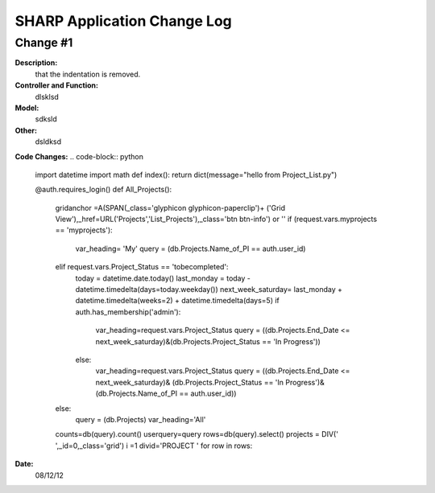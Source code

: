 ============================
SHARP Application Change Log
============================

Change #1
=========

**Description:**
              that the indentation is removed.
**Controller and Function:**
              dlsklsd

**Model:**
              sdksld

**Other:**
              dsldksd
                  
**Code Changes:**
.. code-block:: python
    import datetime
    import math
    def index(): return dict(message="hello from Project_List.py")


    @auth.requires_login()
    def All_Projects():
        gridanchor =A(SPAN(_class='glyphicon glyphicon-paperclip')+
        ('Grid View'),_href=URL('Projects','List_Projects'),_class='btn btn-info') or ''
        if (request.vars.myprojects == 'myprojects'):
           var_heading= 'My'
           query = (db.Projects.Name_of_PI == auth.user_id)

        elif request.vars.Project_Status == 'tobecompleted':
            today = datetime.date.today()
            last_monday     = today - datetime.timedelta(days=today.weekday())
            next_week_saturday= last_monday + datetime.timedelta(weeks=2) + datetime.timedelta(days=5)
            if auth.has_membership('admin'):
                var_heading=request.vars.Project_Status
                query = ((db.Projects.End_Date <= next_week_saturday)&(db.Projects.Project_Status == 'In Progress'))
            else:
                var_heading=request.vars.Project_Status
                query = ((db.Projects.End_Date <= next_week_saturday)&
                (db.Projects.Project_Status == 'In Progress')&(db.Projects.Name_of_PI == auth.user_id))

        else:
            query = (db.Projects)
            var_heading='All'
        counts=db(query).count()
        userquery=query
        rows=db(query).select()
        projects = DIV(' ',_id=0,_class='grid')
        i =1
        divid='PROJECT '
        for row in rows:

**Date:**
            08/12/12


